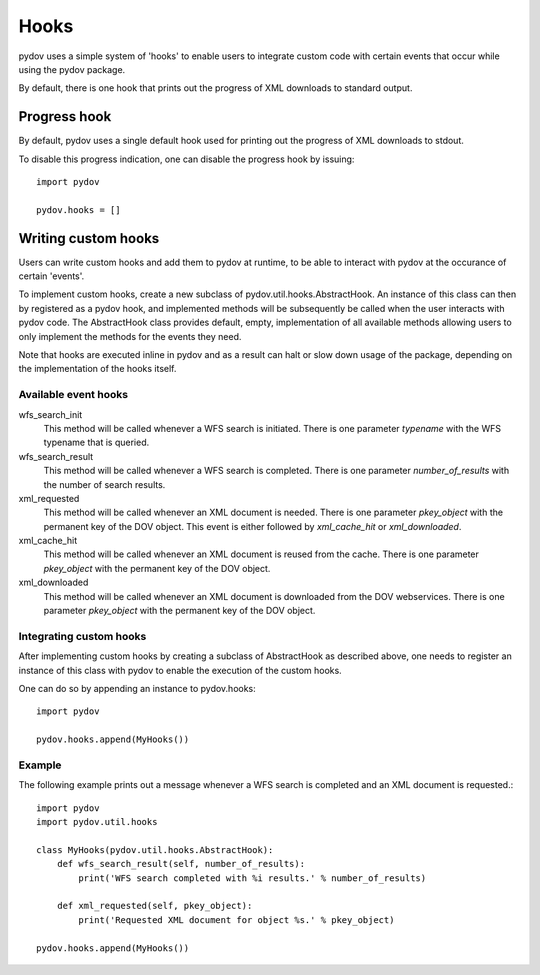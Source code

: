 =====
Hooks
=====

pydov uses a simple system of 'hooks' to enable users to integrate custom
code with certain events that occur while using the pydov package.

By default, there is one hook that prints out the progress of XML downloads
to standard output.

Progress hook
*************
By default, pydov uses a single default hook used for printing out the
progress of XML downloads to stdout.

To disable this progress indication, one can disable the progress hook by
issuing::

    import pydov

    pydov.hooks = []


Writing custom hooks
********************
Users can write custom hooks and add them to pydov at runtime, to be able to
interact with pydov at the occurance of certain 'events'.

To implement custom hooks, create a new subclass of
pydov.util.hooks.AbstractHook. An instance of this class can then by
registered as a pydov hook, and implemented methods will be subsequently be
called when the user interacts with pydov code. The AbstractHook class
provides default, empty, implementation of all
available methods allowing users to only implement the methods for the
events they need.

Note that hooks are executed inline in pydov and as a result can halt or
slow down usage of the package, depending on the implementation of the hooks
itself.

Available event hooks
.....................

wfs_search_init
    This method will be called whenever a WFS search is initiated. There is
    one parameter `typename` with the WFS typename that is queried.

wfs_search_result
    This method will be called whenever a WFS search is completed. There is
    one parameter `number_of_results` with the number of search results.

xml_requested
    This method will be called whenever an XML document is needed. There is
    one parameter `pkey_object` with the permanent key of the DOV object.
    This event is either followed by `xml_cache_hit` or `xml_downloaded`.

xml_cache_hit
    This method will be called whenever an XML document is reused from the
    cache. There is one parameter `pkey_object` with the permanent key of
    the DOV object.

xml_downloaded
    This method will be called whenever an XML document is downloaded from
    the DOV webservices. There is one parameter `pkey_object` with the
    permanent key of the DOV object.

Integrating custom hooks
........................

After implementing custom hooks by creating a subclass of AbstractHook as
described above, one needs to register an instance of this class with pydov
to enable the execution of the custom hooks.

One can do so by appending an instance to pydov.hooks::

    import pydov

    pydov.hooks.append(MyHooks())

Example
.......

The following example prints out a message whenever a WFS search is
completed and an XML document is requested.::

    import pydov
    import pydov.util.hooks

    class MyHooks(pydov.util.hooks.AbstractHook):
        def wfs_search_result(self, number_of_results):
            print('WFS search completed with %i results.' % number_of_results)

        def xml_requested(self, pkey_object):
            print('Requested XML document for object %s.' % pkey_object)

    pydov.hooks.append(MyHooks())
